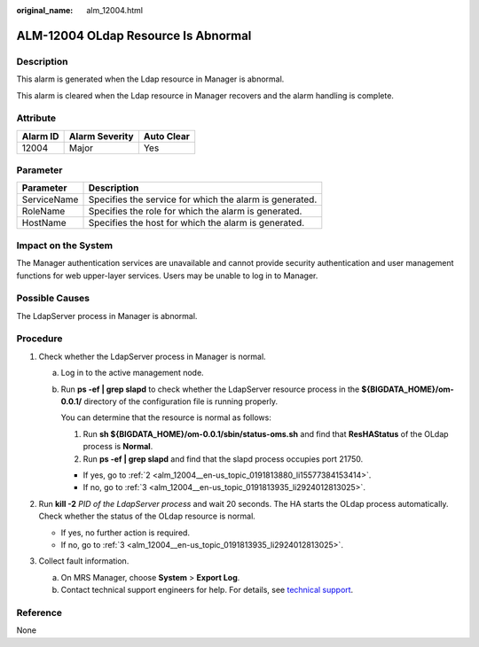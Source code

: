 :original_name: alm_12004.html

.. _alm_12004:

ALM-12004 OLdap Resource Is Abnormal
====================================

Description
-----------

This alarm is generated when the Ldap resource in Manager is abnormal.

This alarm is cleared when the Ldap resource in Manager recovers and the alarm handling is complete.

Attribute
---------

======== ============== ==========
Alarm ID Alarm Severity Auto Clear
======== ============== ==========
12004    Major          Yes
======== ============== ==========

Parameter
---------

=========== =======================================================
Parameter   Description
=========== =======================================================
ServiceName Specifies the service for which the alarm is generated.
RoleName    Specifies the role for which the alarm is generated.
HostName    Specifies the host for which the alarm is generated.
=========== =======================================================

Impact on the System
--------------------

The Manager authentication services are unavailable and cannot provide security authentication and user management functions for web upper-layer services. Users may be unable to log in to Manager.

Possible Causes
---------------

The LdapServer process in Manager is abnormal.

Procedure
---------

#. Check whether the LdapServer process in Manager is normal.

   a. Log in to the active management node.

   b. Run **ps -ef \| grep slapd** to check whether the LdapServer resource process in the **${BIGDATA_HOME}/om-0.0.1/** directory of the configuration file is running properly.

      You can determine that the resource is normal as follows:

      #. Run **sh ${BIGDATA_HOME}/om-0.0.1/sbin/status-oms.sh** and find that **ResHAStatus** of the OLdap process is **Normal**.
      #. Run **ps -ef \| grep slapd** and find that the slapd process occupies port 21750.

      -  If yes, go to :ref:`2 <alm_12004__en-us_topic_0191813880_li15577384153414>`.
      -  If no, go to :ref:`3 <alm_12004__en-us_topic_0191813935_li2924012813025>`.

#. .. _alm_12004__en-us_topic_0191813880_li15577384153414:

   Run **kill -2** *PID of the LdapServer process* and wait 20 seconds. The HA starts the OLdap process automatically. Check whether the status of the OLdap resource is normal.

   -  If yes, no further action is required.
   -  If no, go to :ref:`3 <alm_12004__en-us_topic_0191813935_li2924012813025>`.

#. .. _alm_12004__en-us_topic_0191813935_li2924012813025:

   Collect fault information.

   a. On MRS Manager, choose **System** > **Export Log**.
   b. Contact technical support engineers for help. For details, see `technical support <https://docs.otc.t-systems.com/en-us/public/learnmore.html>`__.

Reference
---------

None
